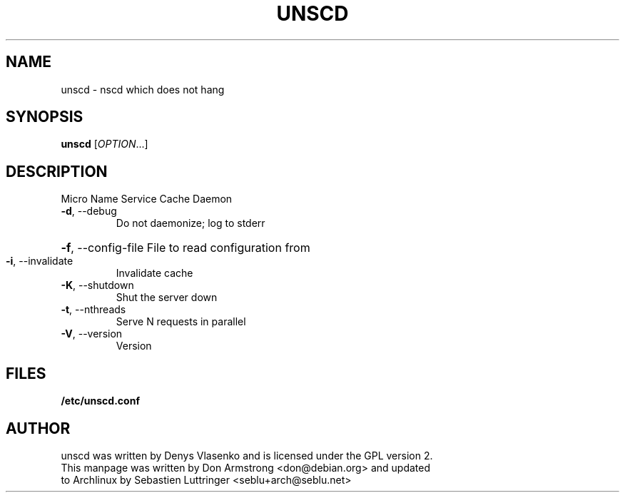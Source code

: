 .TH UNSCD "8" "October 2010" "unscd - nscd which does not hang" "User Commands"
.SH NAME
unscd \- nscd which does not hang
.SH SYNOPSIS
.B unscd
[\fIOPTION\fR...]
.SH DESCRIPTION
Micro Name Service Cache Daemon
.TP
\fB\-d\fR, \-\-debug
Do not daemonize; log to stderr
.HP
\fB\-f\fR, \-\-config\-file File to read configuration from
.TP
\fB\-i\fR, \-\-invalidate
Invalidate cache
.TP
\fB\-K\fR, \-\-shutdown
Shut the server down
.TP
\fB\-t\fR, \-\-nthreads
Serve N requests in parallel
.TP
\fB\-V\fR, \-\-version
Version
.SH FILES
.B /etc/unscd.conf
.SH AUTHOR
unscd was written by Denys Vlasenko and is licensed under the GPL version 2.
.TP
This manpage was written by Don Armstrong <don@debian.org> and updated to Archlinux by Sebastien Luttringer <seblu+arch@seblu.net>
